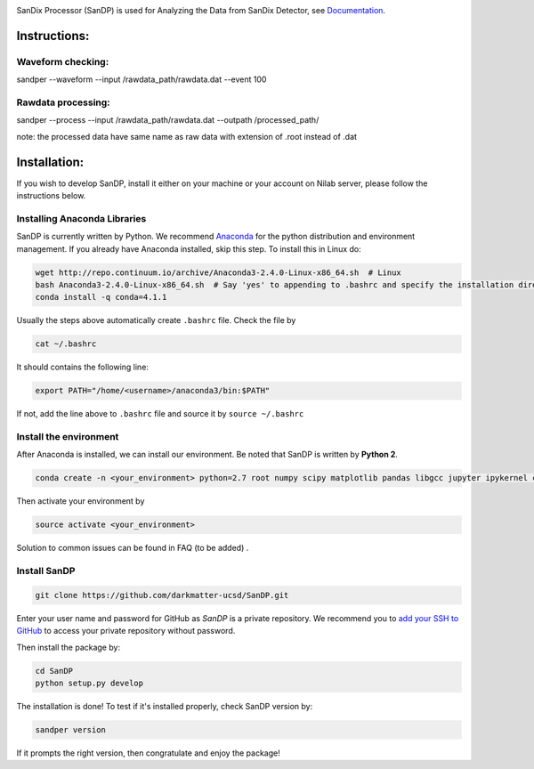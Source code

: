 .. image:: bin/sandix_logo.png

SanDix Processor (SanDP) is used for Analyzing the Data from SanDix Detector, see `Documentation <https://sandp-ucsd.readthedocs.io/en/latest/>`_.

Instructions:
=========================================

Waveform checking:
----------------------
sandper --waveform --input /rawdata_path/rawdata.dat --event 100

Rawdata processing:
-----------------------
sandper --process --input /rawdata_path/rawdata.dat --outpath /processed_path/

note: the processed data have same name as raw data with extension of .root instead of .dat

Installation:
===============
If you wish to develop SanDP, install it either on your machine or your account on Nilab server, please follow the instructions below.

Installing Anaconda Libraries
---------------------------------------------
SanDP is currently written by Python. We recommend `Anaconda <https://store.continuum.io/cshop/anaconda/>`_ for the python distribution and environment management. If you already have Anaconda installed, skip this step. To install this in Linux do:  

.. code-block::
  :linenothreshold:2
  
  wget http://repo.continuum.io/archive/Anaconda3-2.4.0-Linux-x86_64.sh  # Linux
  bash Anaconda3-2.4.0-Linux-x86_64.sh  # Say 'yes' to appending to .bashrc and specify the installation directory
  conda install -q conda=4.1.1

Usually the steps above automatically create ``.bashrc`` file. Check the file by

.. code::

  cat ~/.bashrc
  
It should contains the following line:

.. code::

  export PATH="/home/<username>/anaconda3/bin:$PATH" 
  
If not, add the line above to ``.bashrc`` file and source it by ``source ~/.bashrc``

Install the environment
-----------------------------
After Anaconda is installed, we can install our environment. Be noted that SanDP is written by **Python 2**.

.. code::

  conda create -n <your_environment> python=2.7 root numpy scipy matplotlib pandas libgcc jupyter ipykernel configparser libgfortran==1
  
Then activate your environment by

.. code::

  source activate <your_environment>
  
Solution to common issues can be found in FAQ (to be added) .

Install SanDP
------------------

.. code::
  
  git clone https://github.com/darkmatter-ucsd/SanDP.git
  
Enter your user name and password for GitHub as `SanDP` is a private repository. We recommend you to `add your SSH to GitHub <https://help.github.com/en/enterprise/2.15/user/articles/adding-a-new-ssh-key-to-your-github-account>`_ to access your private repository without password.

Then install the package by:

.. code::

  cd SanDP
  python setup.py develop
  
The installation is done! To test if it's installed properly, check SanDP version by:

.. code::

  sandper version
  
If it prompts the right version, then congratulate and enjoy the package!
